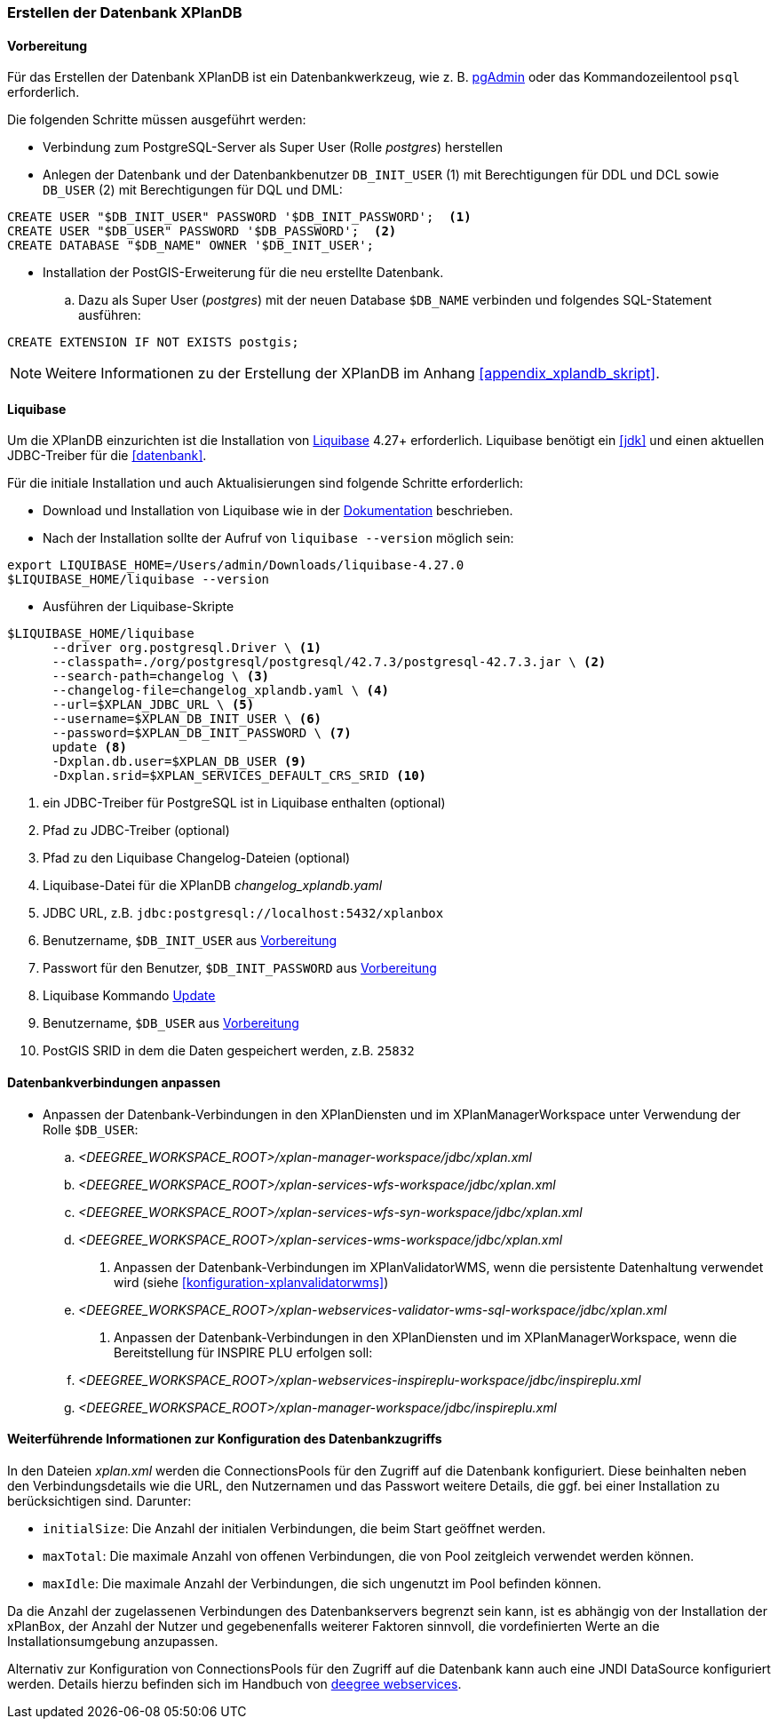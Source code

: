 [[konfiguration-der-datenbank]]
=== Erstellen der Datenbank XPlanDB
[[konfiguration-xplandb]]
==== Vorbereitung

Für das Erstellen der Datenbank XPlanDB ist ein Datenbankwerkzeug, wie z. B. https://www.pgadmin.org[pgAdmin] oder das Kommandozeilentool `psql` erforderlich.

Die folgenden Schritte müssen ausgeführt werden:

- Verbindung zum PostgreSQL-Server als Super User (Rolle _postgres_) herstellen
- Anlegen der Datenbank und der Datenbankbenutzer `DB_INIT_USER` (1) mit Berechtigungen für DDL und DCL sowie `DB_USER` (2) mit Berechtigungen für DQL und DML:
[source,sql]
----
CREATE USER "$DB_INIT_USER" PASSWORD '$DB_INIT_PASSWORD';  <1>
CREATE USER "$DB_USER" PASSWORD '$DB_PASSWORD';  <2>
CREATE DATABASE "$DB_NAME" OWNER '$DB_INIT_USER';
----
- Installation der PostGIS-Erweiterung für die neu erstellte Datenbank.
.. Dazu als Super User (_postgres_) mit der neuen Database `$DB_NAME` verbinden und folgendes SQL-Statement ausführen:
[source,sql]
----
CREATE EXTENSION IF NOT EXISTS postgis;
----

NOTE: Weitere Informationen zu der Erstellung der XPlanDB im Anhang <<appendix_xplandb_skript>>.

[[konfiguration-xplandb-liquibase]]
==== Liquibase

Um die XPlanDB einzurichten ist die Installation von https://www.liquibase.com/download[Liquibase] 4.27+ erforderlich.
Liquibase benötigt ein <<jdk>> und einen aktuellen JDBC-Treiber für die <<datenbank>>.

Für die initiale Installation und auch Aktualisierungen sind folgende Schritte erforderlich:

- Download und Installation von Liquibase wie in der https://docs.liquibase.com/start/install/home.html[Dokumentation] beschrieben.
- Nach der Installation sollte der Aufruf von `liquibase --version` möglich sein:
[source,bash]
----
export LIQUIBASE_HOME=/Users/admin/Downloads/liquibase-4.27.0
$LIQUIBASE_HOME/liquibase --version
----
- Ausführen der Liquibase-Skripte
[source,bash]
----
$LIQUIBASE_HOME/liquibase
      --driver org.postgresql.Driver \ <1>
      --classpath=./org/postgresql/postgresql/42.7.3/postgresql-42.7.3.jar \ <2>
      --search-path=changelog \ <3>
      --changelog-file=changelog_xplandb.yaml \ <4>
      --url=$XPLAN_JDBC_URL \ <5>
      --username=$XPLAN_DB_INIT_USER \ <6>
      --password=$XPLAN_DB_INIT_PASSWORD \ <7>
      update <8>
      -Dxplan.db.user=$XPLAN_DB_USER <9>
      -Dxplan.srid=$XPLAN_SERVICES_DEFAULT_CRS_SRID <10>
----
<1> ein JDBC-Treiber für PostgreSQL ist in Liquibase enthalten (optional)
<2> Pfad zu JDBC-Treiber (optional)
<3> Pfad zu den Liquibase Changelog-Dateien (optional)
<4> Liquibase-Datei für die XPlanDB _changelog_xplandb.yaml_
<5> JDBC URL, z.B. `jdbc:postgresql://localhost:5432/xplanbox`
<6> Benutzername, `$DB_INIT_USER` aus <<konfiguration-xplandb>>
<7> Passwort für den Benutzer, `$DB_INIT_PASSWORD` aus <<konfiguration-xplandb>>
<8> Liquibase Kommando https://docs.liquibase.com/commands/update/update.html[Update]
<9> Benutzername, `$DB_USER` aus <<konfiguration-xplandb>>
<10> PostGIS SRID in dem die Daten gespeichert werden, z.B. `25832`

==== Datenbankverbindungen anpassen

- Anpassen der Datenbank-Verbindungen in den XPlanDiensten und im XPlanManagerWorkspace unter Verwendung der Rolle `$DB_USER`:
 .. _<DEEGREE_WORKSPACE_ROOT>/xplan-manager-workspace/jdbc/xplan.xml_
 .. _<DEEGREE_WORKSPACE_ROOT>/xplan-services-wfs-workspace/jdbc/xplan.xml_
 .. _<DEEGREE_WORKSPACE_ROOT>/xplan-services-wfs-syn-workspace/jdbc/xplan.xml_
 .. _<DEEGREE_WORKSPACE_ROOT>/xplan-services-wms-workspace/jdbc/xplan.xml_
. Anpassen der Datenbank-Verbindungen im XPlanValidatorWMS, wenn die persistente Datenhaltung verwendet wird (siehe <<konfiguration-xplanvalidatorwms>>)
.. _<DEEGREE_WORKSPACE_ROOT>/xplan-webservices-validator-wms-sql-workspace/jdbc/xplan.xml_
. Anpassen der Datenbank-Verbindungen in den XPlanDiensten und im XPlanManagerWorkspace, wenn die Bereitstellung für INSPIRE PLU erfolgen soll:
.. _<DEEGREE_WORKSPACE_ROOT>/xplan-webservices-inspireplu-workspace/jdbc/inspireplu.xml_
.. _<DEEGREE_WORKSPACE_ROOT>/xplan-manager-workspace/jdbc/inspireplu.xml_

==== Weiterführende Informationen zur Konfiguration des Datenbankzugriffs

In den Dateien __xplan.xml__ werden die ConnectionsPools für den Zugriff auf die Datenbank konfiguriert. Diese beinhalten neben den Verbindungsdetails wie die URL, den Nutzernamen und das Passwort weitere Details, die ggf. bei einer Installation zu berücksichtigen sind. Darunter:

* `initialSize`: Die Anzahl der initialen Verbindungen, die beim Start geöffnet werden.
* `maxTotal`: Die maximale Anzahl von offenen Verbindungen, die von Pool zeitgleich verwendet werden können.
* `maxIdle`: Die maximale Anzahl der Verbindungen, die sich ungenutzt im Pool befinden können.

Da die Anzahl der zugelassenen Verbindungen des Datenbankservers begrenzt sein kann, ist es abhängig von der Installation der xPlanBox, der Anzahl der Nutzer und gegebenenfalls weiterer Faktoren sinnvoll, die vordefinierten Werte an die Installationsumgebung anzupassen.

Alternativ zur Konfiguration von ConnectionsPools für den Zugriff auf die Datenbank kann auch eine JNDI DataSource konfiguriert werden. Details hierzu befinden sich im Handbuch von https://download.deegree.org/documentation/current/html/#anchor-configuration-jdbc[deegree webservices].